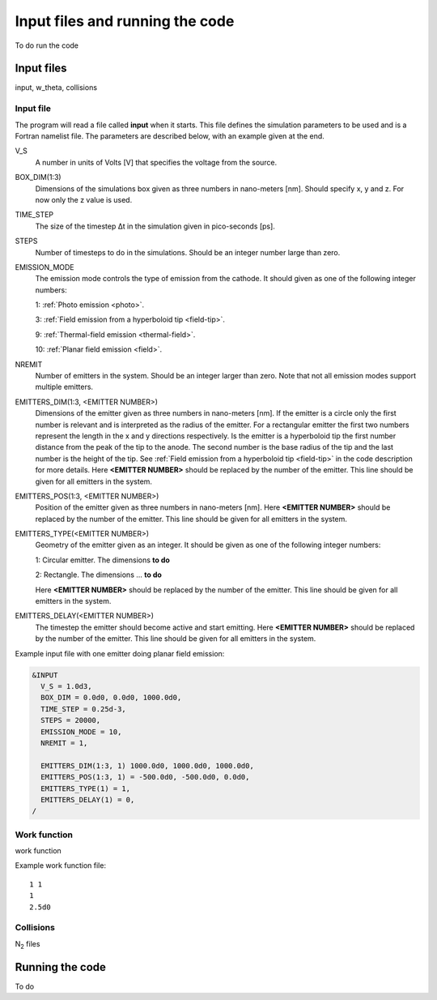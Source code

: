 Input files and running the code
================================

To do run the code

Input files
-----------
input, w_theta, collisions

Input file
++++++++++
The program will read a file called **input** when it starts. This file defines the simulation parameters to be used and is a Fortran namelist file.
The parameters are described below, with an example given at the end.

V_S
    A number in units of Volts [V] that specifies the voltage from the source.
BOX_DIM(1:3)
    Dimensions of the simulations box given as three numbers in nano-meters [nm]. Should specify x, y and z. For now only the z value is used.
TIME_STEP
    The size of the timestep Δt in the simulation given in pico-seconds [ps].
STEPS
    Number of timesteps to do in the simulations. Should be an integer number large than zero.
EMISSION_MODE
    The emission mode controls the type of emission from the cathode. It should given as one of the following integer numbers:
    
    1: :ref:`Photo emission <photo>`.

    3: :ref:`Field emission from a hyperboloid tip <field-tip>`.

    9: :ref:`Thermal-field emission <thermal-field>`.

    10: :ref:`Planar field emission <field>`.
NREMIT
    Number of emitters in the system. Should be an integer larger than zero. Note that not all emission modes support multiple emitters.
EMITTERS_DIM(1:3, <EMITTER NUMBER>)
    Dimensions of the emitter given as three numbers in nano-meters [nm].
    If the emitter is a circle only the first number is relevant and is interpreted as the radius of the emitter.
    For a rectangular emitter the first two numbers represent the length in the x and y directions respectively.
    Is the emitter is a hyperboloid tip the first number distance from the peak of the tip to the anode. The second number is the base radius of the tip
    and the last number is the height of the tip. See :ref:`Field emission from a hyperboloid tip <field-tip>` in the code description for more details.
    Here **<EMITTER NUMBER>** should be replaced by the number of the emitter.
    This line should be given for all emitters in the system.
EMITTERS_POS(1:3, <EMITTER NUMBER>)
    Position of the emitter given as three numbers in nano-meters [nm]. Here **<EMITTER NUMBER>** should be replaced by the number of the emitter.
    This line should be given for all emitters in the system.
EMITTERS_TYPE(<EMITTER NUMBER>)
    Geometry of the emitter given as an integer. It should be given as one of the following integer numbers:
    
    1: Circular emitter. The dimensions **to do**

    2: Rectangle. The dimensions ... **to do**
    
    Here **<EMITTER NUMBER>** should be replaced by the number of the emitter. This line should be given for all emitters in the system.
EMITTERS_DELAY(<EMITTER NUMBER>)
    The timestep the emitter should become active and start emitting. Here **<EMITTER NUMBER>** should be replaced by the number of the emitter.
    This line should be given for all emitters in the system.

Example input file with one emitter doing planar field emission:

.. code-block:: text

  &INPUT
    V_S = 1.0d3,
    BOX_DIM = 0.0d0, 0.0d0, 1000.0d0,
    TIME_STEP = 0.25d-3,
    STEPS = 20000,
    EMISSION_MODE = 10,
    NREMIT = 1,

    EMITTERS_DIM(1:3, 1) 1000.0d0, 1000.0d0, 1000.0d0,
    EMITTERS_POS(1:3, 1) = -500.0d0, -500.0d0, 0.0d0,
    EMITTERS_TYPE(1) = 1,
    EMITTERS_DELAY(1) = 0,
  /

Work function
+++++++++++++
work function

Example work function file::

  1 1
  1
  2.5d0

Collisions
++++++++++
N\ :sub:`2` files


Running the code
-----------------

To do

.. index:: Collisions, N₂, input, w_theta, work function, time_step, time step, box_dim, steps, emission_mode, nremit